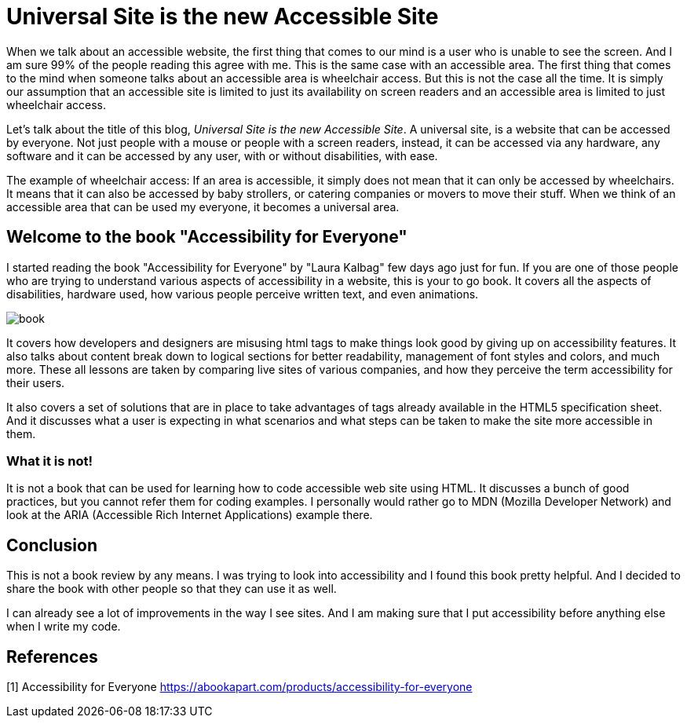 
= Universal Site is the new Accessible Site
:hp-tags: accessibility, book, universal, site, website, screen reader
:hp-image: https://raw.githubusercontent.com/prateekjadhwani/prateekjadhwani.github.io/master/images/accessibility_for_everyone.JPG

When we talk about an accessible website, the first thing that comes to our mind is a user who is unable to see the screen. And I am sure 99% of the people reading this agree with me. This is the same case with an accessible area. The first thing that comes to the mind when someone talks about an accessible area is wheelchair access. But this is not the case all the time. It is simply our assumption that an accessible site is limited to just its availability on screen readers and an accessible area is limited to just wheelchair access.

Let's talk about the title of this blog, __Universal Site is the new Accessible Site__. A universal site, is a website that can be accessed by everyone. Not just people with a mouse or people with a screen readers, instead, it can be accessed via any hardware, any software and it can be accessed by any user, with or without disabilities, with ease.

The example of wheelchair access: If an area is accessible, it simply does not mean that it can only be accessed by wheelchairs. It means that it can also be accessed by baby strollers, or catering companies or movers to move their stuff. When we think of an accessible area that can be used my everyone, it becomes a universal area.

== Welcome to the book "Accessibility for Everyone"

I started reading the book "Accessibility for Everyone" by "Laura Kalbag" few days ago just for fun. If you are one of those people who are trying to understand various aspects of accessibility in a website, this is your to go book. It covers all the aspects of disabilities, hardware used, how various people perceive written text, and even animations.

image::https://raw.githubusercontent.com/prateekjadhwani/prateekjadhwani.github.io/master/images/accessibility_for_everyone.JPG[book, align="center"]

It covers how developers and designers are misusing html tags to make things look good by giving up on accessibility features. It also talks about content break down to logical sections for better readability, management of font styles and colors, and much more. These all lessons are taken by comparing live sites of various companies, and how they perceive the term accessibility for their users.

It also covers a set of solutions that are in place to take advantages of tags already available in the HTML5 specification sheet. And it discusses what a user is expecting in what scenarios and what steps can be taken to make the site more accessible in them.

=== What it is not!

It is not a book that can be used for learning how to code accessible web site using HTML. It discusses a bunch of good practices, but you cannot refer them for coding examples. I personally would rather go to MDN (Mozilla Developer Network) and look at the ARIA (Accessible Rich Internet Applications) example there. 

== Conclusion

This is not a book review by any means. I was trying to look into accessibility and I found this book pretty helpful. And I decided to share the book with other people so that they can use it as well. 

I can already see a lot of improvements in the way I see sites. And I am making sure that I put accessibility before anything else when I write my code.

== References
[1] Accessibility for Everyone https://abookapart.com/products/accessibility-for-everyone

